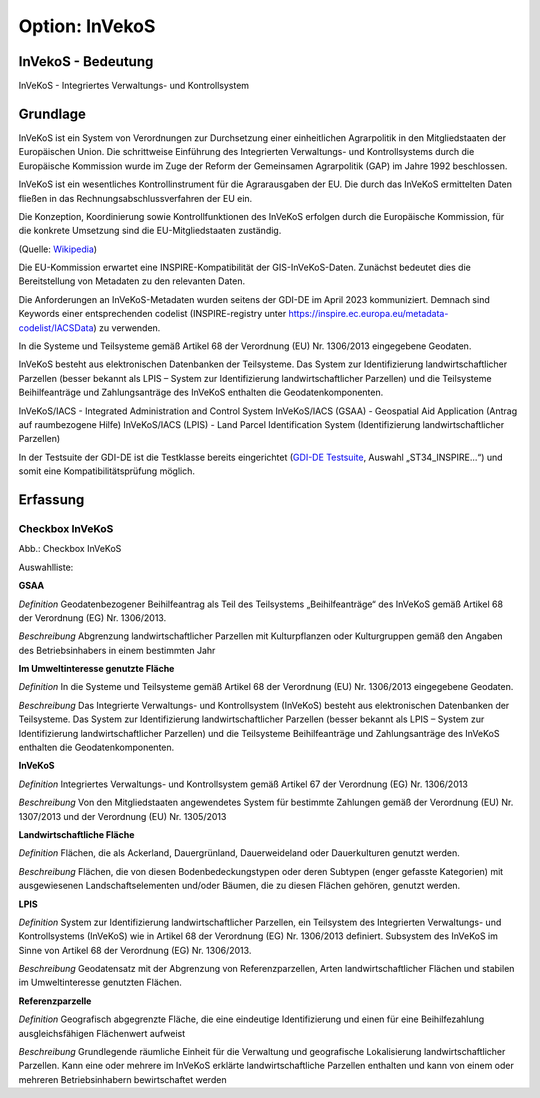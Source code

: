 
Option: InVekoS
---------------

InVekoS - Bedeutung
^^^^^^^^^^^^^^^^^^^

InVeKoS - Integriertes Verwaltungs- und Kontrollsystem


Grundlage
^^^^^^^^^

InVeKoS ist ein System von Verordnungen zur Durchsetzung einer einheitlichen Agrarpolitik in den Mitgliedstaaten der Europäischen Union. Die schrittweise Einführung des Integrierten Verwaltungs- und Kontrollsystems durch die Europäische Kommission wurde im Zuge der Reform der Gemeinsamen Agrarpolitik (GAP) im Jahre 1992 beschlossen.

InVeKoS ist ein wesentliches Kontrollinstrument für die Agrarausgaben der EU. Die durch das InVeKoS ermittelten Daten fließen in das Rechnungsabschlussverfahren der EU ein.

Die Konzeption, Koordinierung sowie Kontrollfunktionen des InVeKoS erfolgen durch die Europäische Kommission, für die konkrete Umsetzung sind die EU-Mitgliedstaaten zuständig.

(Quelle: `Wikipedia <https://de.wikipedia.org/wiki/Integriertes_Verwaltungs-_und_Kontrollsystem>`_)


Die EU-Kommission erwartet eine INSPIRE-Kompatibilität der GIS-InVeKoS-Daten. Zunächst bedeutet dies die Bereitstellung von Metadaten zu den relevanten Daten.

Die Anforderungen an InVeKoS-Metadaten wurden seitens der GDI-DE im April 2023 kommuniziert. Demnach sind Keywords einer entsprechenden codelist (INSPIRE-registry unter https://inspire.ec.europa.eu/metadata-codelist/IACSData) zu verwenden.

In die Systeme und Teilsysteme gemäß Artikel 68 der Verordnung (EU) Nr. 1306/2013 eingegebene Geodaten.

InVeKoS besteht aus elektronischen Datenbanken der Teilsysteme. Das System zur Identifizierung landwirtschaftlicher Parzellen (besser bekannt als LPIS – System zur Identifizierung landwirtschaftlicher Parzellen) und die Teilsysteme Beihilfeanträge und Zahlungsanträge des InVeKoS enthalten die Geodatenkomponenten.

InVeKoS/IACS - Integrated Administration and Control System
InVeKoS/IACS (GSAA) - Geospatial Aid Application (Antrag auf raumbezogene Hilfe)
InVeKoS/IACS (LPIS) - Land Parcel Identification System (Identifizierung landwirtschaftlicher Parzellen)

In der Testsuite der GDI-DE ist die Testklasse bereits eingerichtet (`GDI-DE Testsuite <https://testsuite.gdi-de.org/#/quicktest>`_, Auswahl „ST34_INSPIRE…“) und somit eine Kompatibilitätsprüfung möglich.


Erfassung
^^^^^^^^^

Checkbox InVeKoS
''''''''''''''''

.. image:: ../../../../img/ige/erfassung/ige_metadaten/ige_datensatztypen/option/invekos/checkbox-invekos.png
  :width: 150

Abb.: Checkbox InVeKoS

Auswahlliste: 

**GSAA**

*Definition*
Geodatenbezogener Beihilfeantrag als Teil des Teilsystems „Beihilfeanträge“ des InVeKoS gemäß Artikel 68 der Verordnung (EG) Nr. 1306/2013.

*Beschreibung*
Abgrenzung landwirtschaftlicher Parzellen mit Kulturpflanzen oder Kulturgruppen gemäß den Angaben des Betriebsinhabers in einem bestimmten Jahr


**Im Umweltinteresse genutzte Fläche**

*Definition*
In die Systeme und Teilsysteme gemäß Artikel 68 der Verordnung (EU) Nr. 1306/2013 eingegebene Geodaten.

*Beschreibung*
Das Integrierte Verwaltungs- und Kontrollsystem (InVeKoS) besteht aus elektronischen Datenbanken der Teilsysteme. Das System zur Identifizierung landwirtschaftlicher Parzellen (besser bekannt als LPIS – System zur Identifizierung landwirtschaftlicher Parzellen) und die Teilsysteme Beihilfeanträge und Zahlungsanträge des InVeKoS enthalten die Geodatenkomponenten.


**InVeKoS**

*Definition*
Integriertes Verwaltungs- und Kontrollsystem gemäß Artikel 67 der Verordnung (EG) Nr. 1306/2013

*Beschreibung*
Von den Mitgliedstaaten angewendetes System für bestimmte Zahlungen gemäß der Verordnung (EU) Nr. 1307/2013 und der Verordnung (EU) Nr. 1305/2013


**Landwirtschaftliche Fläche**

*Definition*
Flächen, die als Ackerland, Dauergrünland, Dauerweideland oder Dauerkulturen genutzt werden.

*Beschreibung*
Flächen, die von diesen Bodenbedeckungstypen oder deren Subtypen (enger gefasste Kategorien) mit ausgewiesenen Landschaftselementen und/oder Bäumen, die zu diesen Flächen gehören, genutzt werden.


**LPIS**

*Definition*
System zur Identifizierung landwirtschaftlicher Parzellen, ein Teilsystem des Integrierten Verwaltungs- und Kontrollsystems (InVeKoS) wie in Artikel 68 der Verordnung (EG) Nr. 1306/2013 definiert. Subsystem des InVeKoS im Sinne von Artikel 68 der Verordnung (EG) Nr. 1306/2013.

*Beschreibung*
Geodatensatz mit der Abgrenzung von Referenzparzellen, Arten landwirtschaftlicher Flächen und stabilen im Umweltinteresse genutzten Flächen.


**Referenzparzelle**

*Definition*
Geografisch abgegrenzte Fläche, die eine eindeutige Identifizierung und einen für eine Beihilfezahlung ausgleichsfähigen Flächenwert aufweist

*Beschreibung*
Grundlegende räumliche Einheit für die Verwaltung und geografische Lokalisierung landwirtschaftlicher Parzellen. Kann eine oder mehrere im InVeKoS erklärte landwirtschaftliche Parzellen enthalten und kann von einem oder mehreren Betriebsinhabern bewirtschaftet werden